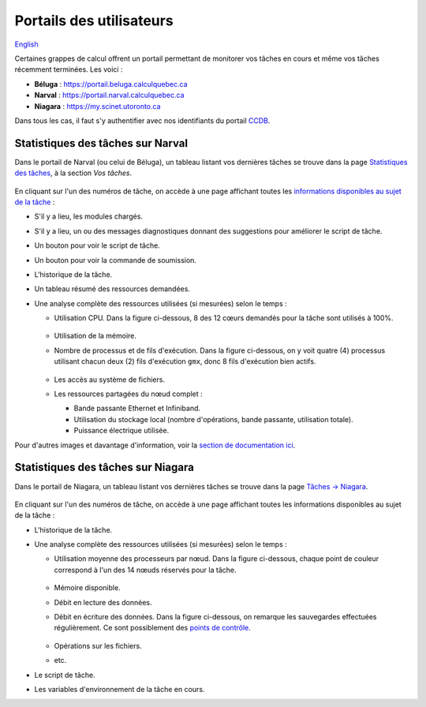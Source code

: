 Portails des utilisateurs
=========================

`English <../../en/monitoring/user-portal.html>`_

Certaines grappes de calcul offrent un portail permettant de monitorer vos
tâches en cours et même vos tâches récemment terminées. Les voici :

- **Béluga** : https://portail.beluga.calculquebec.ca
- **Narval** : https://portail.narval.calculquebec.ca
- **Niagara** : https://my.scinet.utoronto.ca

Dans tous les cas, il faut s'y authentifier avec nos identifiants du portail
`CCDB <https://ccdb.alliancecan.ca>`_.

Statistiques des tâches sur Narval
----------------------------------

Dans le portail de Narval (ou celui de Béluga), un tableau listant vos
dernières tâches se trouve dans la page
`Statistiques des tâches <https://portail.narval.calculquebec.ca/secure/jobstats/>`_,
à la section *Vos tâches*.

.. figure:: ../../images/portal-tasks-table-narval_fr.png

En cliquant sur l'un des numéros de tâche, on accède à une page affichant
toutes les `informations disponibles au sujet de la tâche
<https://docs.alliancecan.ca/wiki/Portail#Page_d'une_t%C3%A2che_CPU>`_ :

- S'il y a lieu, les modules chargés.
- S'il y a lieu, un ou des messages diagnostiques donnant des suggestions pour
  améliorer le script de tâche.
- Un bouton pour voir le script de tâche.
- Un bouton pour voir la commande de soumission.
- L'historique de la tâche.
- Un tableau résumé des ressources demandées.
- Une analyse complète des ressources utilisées (si mesurées) selon le temps :

  - Utilisation CPU. Dans la figure ci-dessous, 8 des 12 cœurs demandés pour la
    tâche sont utilisés à 100%.

    .. figure:: ../../images/portal-cpu-core-usage_fr.png

  - Utilisation de la mémoire.
  - Nombre de processus et de fils d'exécution. Dans la figure ci-dessous, on y
    voit quatre (4) processus utilisant chacun deux (2) fils d'exécution
    ``gmx``, donc 8 fils d'exécution bien actifs.

    .. figure:: ../../images/portal-processes-and-threads.png

  - Les accès au système de fichiers.
  - Les ressources partagées du nœud complet :

    - Bande passante Ethernet et Infiniband.
    - Utilisation du stockage local (nombre d'opérations, bande passante,
      utilisation totale).
    - Puissance électrique utilisée.

Pour d'autres images et davantage d'information, voir la
`section de documentation ici <https://docs.alliancecan.ca/wiki/Portail#Statistiques_des_t%C3%A2ches>`_.

Statistiques des tâches sur Niagara
-----------------------------------

Dans le portail de Niagara, un tableau listant vos
dernières tâches se trouve dans la page
`Tâches -> Niagara <https://my.scinet.utoronto.ca/jobs/niagara>`_.

.. figure:: ../../images/portal-tasks-table-niagara_fr.png

En cliquant sur l'un des numéros de tâche, on accède à une page affichant
toutes les informations disponibles au sujet de la tâche :

- L'historique de la tâche.
- Une analyse complète des ressources utilisées (si mesurées) selon le temps :

  - Utilisation moyenne des processeurs par nœud. Dans la figure ci-dessous,
    chaque point de couleur correspond à l'un des 14 nœuds réservés pour la
    tâche.

    .. figure:: ../../images/portal-niagara-node-usage_fr.png

  - Mémoire disponible.
  - Débit en lecture des données.
  - Débit en écriture des données. Dans la figure ci-dessous, on remarque les
    sauvegardes effectuées régulièrement. Ce sont possiblement des
    `points de contrôle <https://docs.alliancecan.ca/wiki/Points_de_contr%C3%B4le/fr>`_.

    .. figure:: ../../images/portal-niagara-write-bw_fr.png

  - Opérations sur les fichiers.
  - etc.

- Le script de tâche.
- Les variables d'environnement de la tâche en cours.
